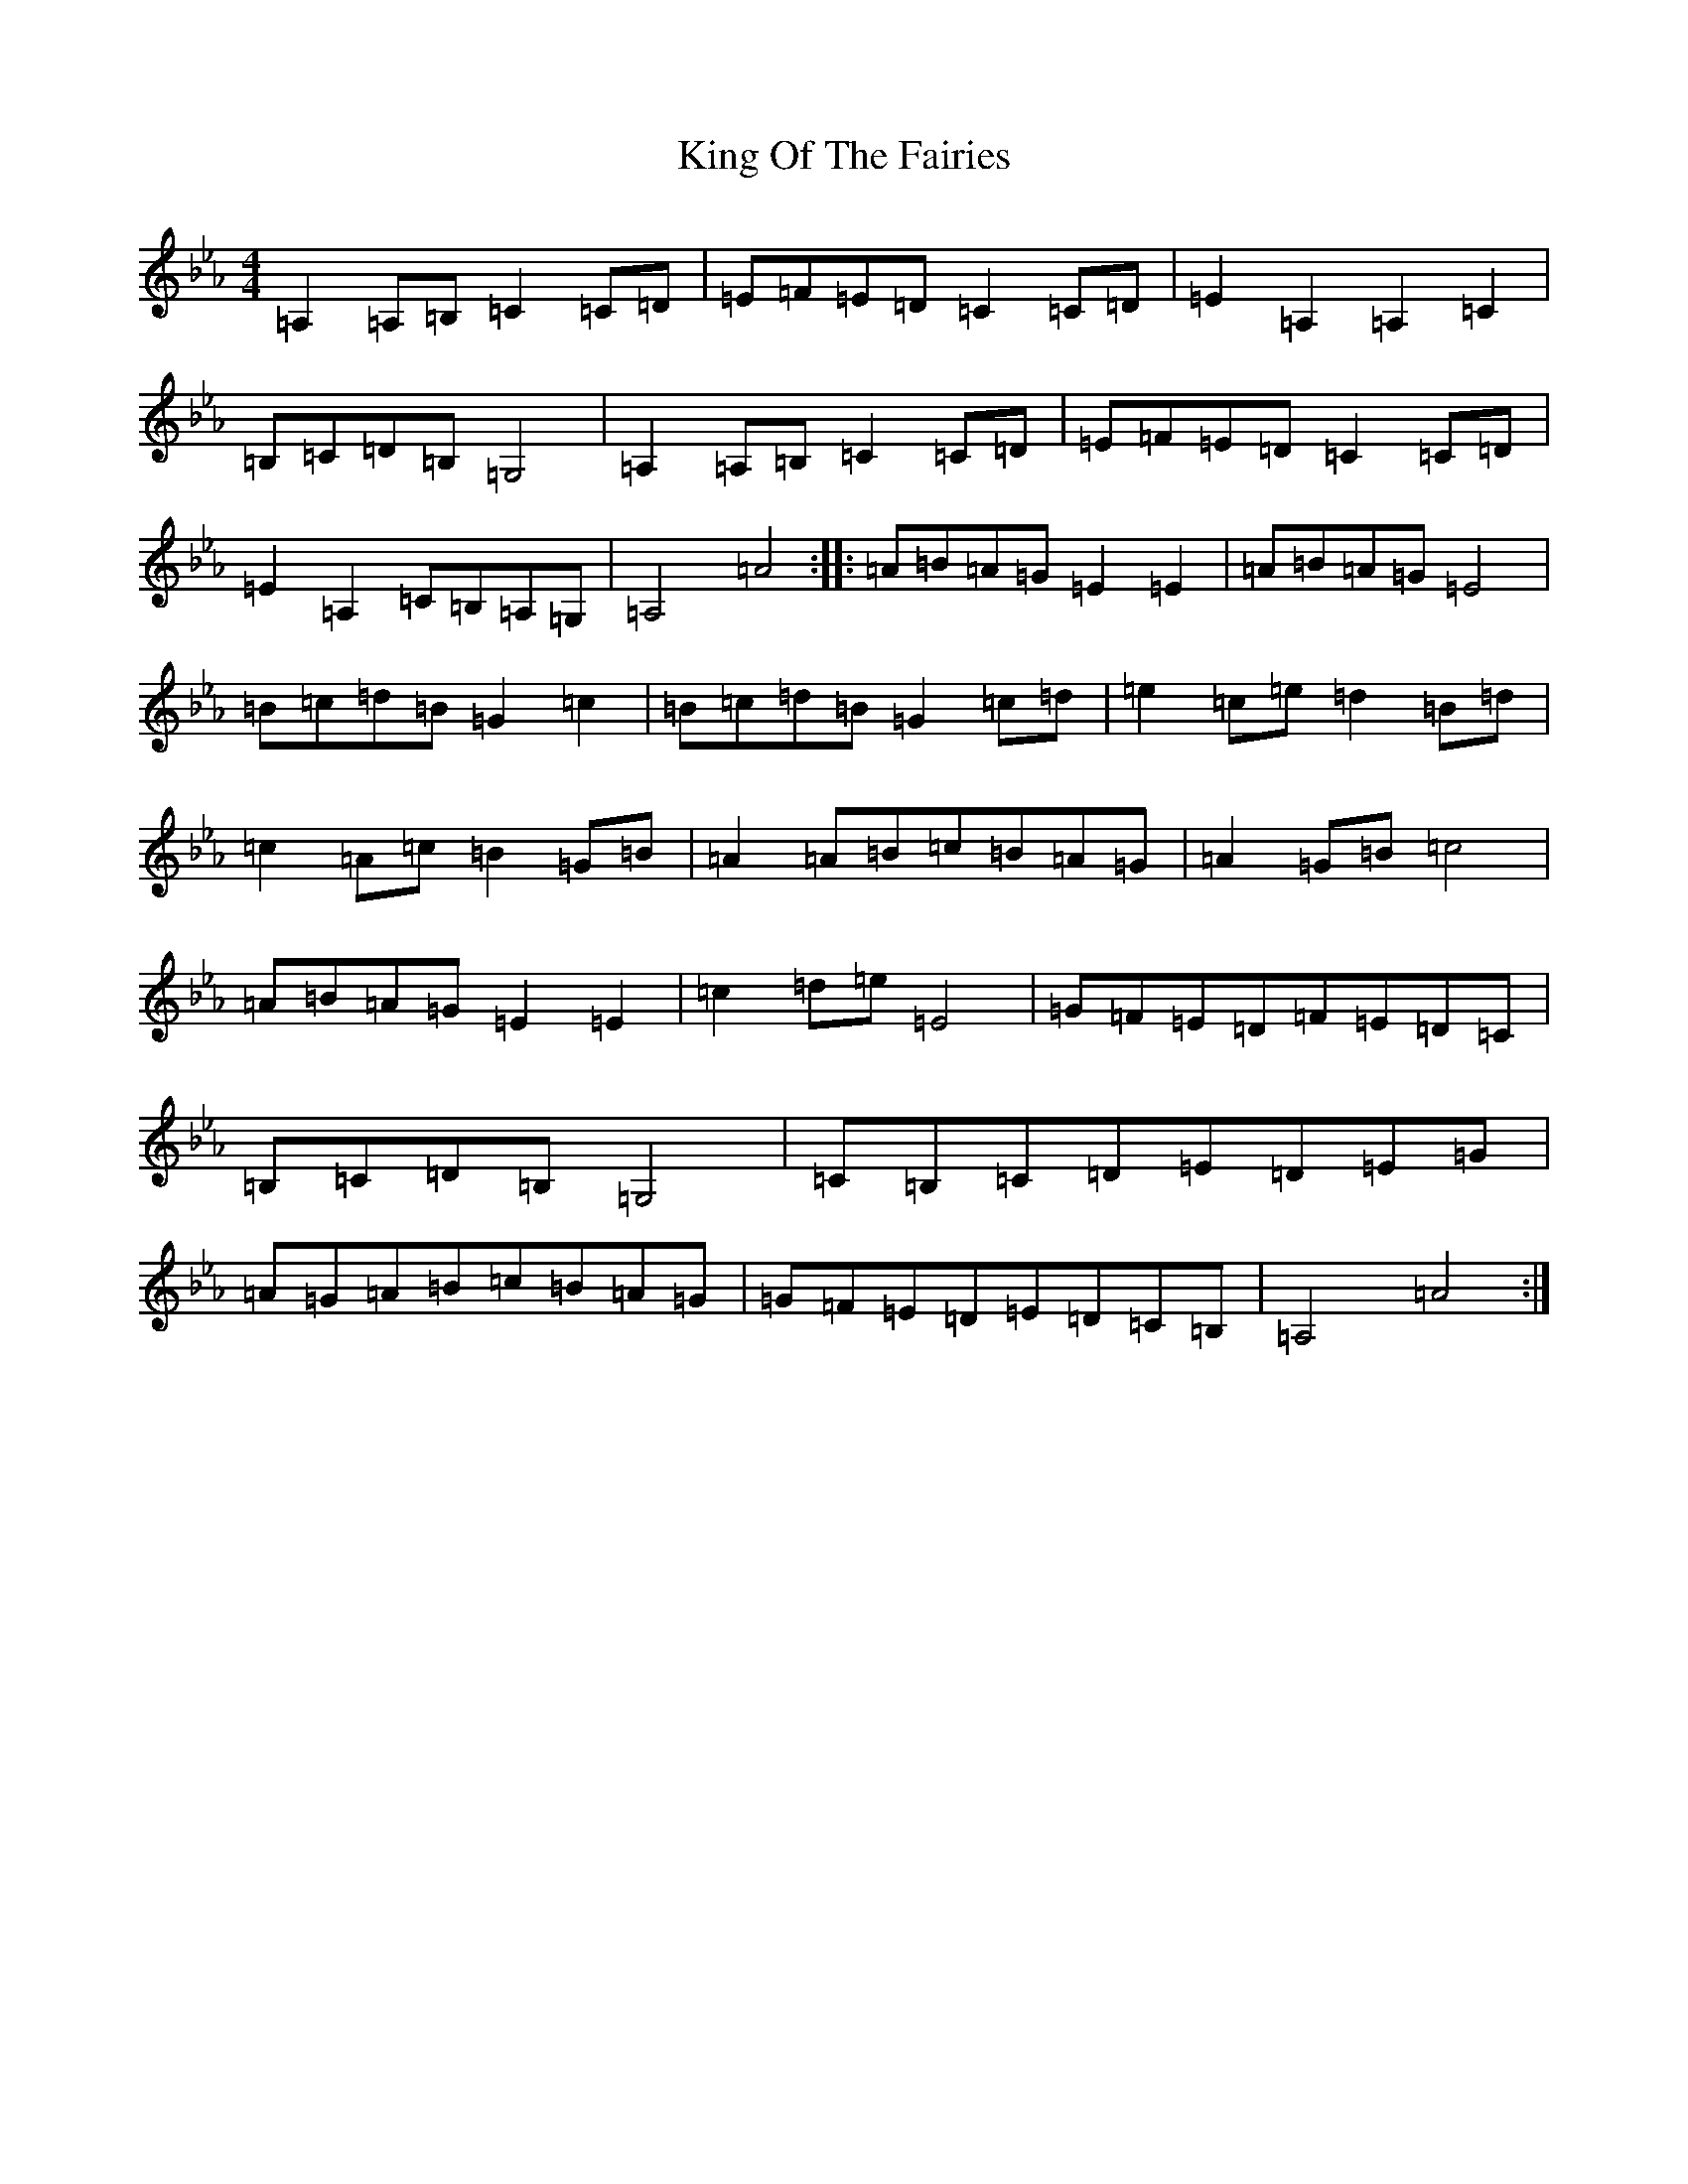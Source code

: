 X: 2292
T: King Of The Fairies
S: https://thesession.org/tunes/5122#setting5122
R: hornpipe
M:4/4
L:1/8
K: C minor
=A,2=A,=B,=C2=C=D|=E=F=E=D=C2=C=D|=E2=A,2=A,2=C2|=B,=C=D=B,=G,4|=A,2=A,=B,=C2=C=D|=E=F=E=D=C2=C=D|=E2=A,2=C=B,=A,=G,|=A,4=A4:||:=A=B=A=G=E2=E2|=A=B=A=G=E4|=B=c=d=B=G2=c2|=B=c=d=B=G2=c=d|=e2=c=e=d2=B=d|=c2=A=c=B2=G=B|=A2=A=B=c=B=A=G|=A2=G=B=c4|=A=B=A=G=E2=E2|=c2=d=e=E4|=G=F=E=D=F=E=D=C|=B,=C=D=B,=G,4|=C=B,=C=D=E=D=E=G|=A=G=A=B=c=B=A=G|=G=F=E=D=E=D=C=B,|=A,4=A4:|
